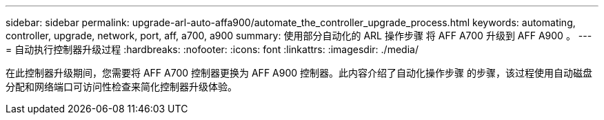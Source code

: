 ---
sidebar: sidebar 
permalink: upgrade-arl-auto-affa900/automate_the_controller_upgrade_process.html 
keywords: automating, controller, upgrade, network, port, aff, a700, a900 
summary: 使用部分自动化的 ARL 操作步骤 将 AFF A700 升级到 AFF A900 。 
---
= 自动执行控制器升级过程
:hardbreaks:
:nofooter: 
:icons: font
:linkattrs: 
:imagesdir: ./media/


[role="lead"]
在此控制器升级期间，您需要将 AFF A700 控制器更换为 AFF A900 控制器。此内容介绍了自动化操作步骤 的步骤，该过程使用自动磁盘分配和网络端口可访问性检查来简化控制器升级体验。
